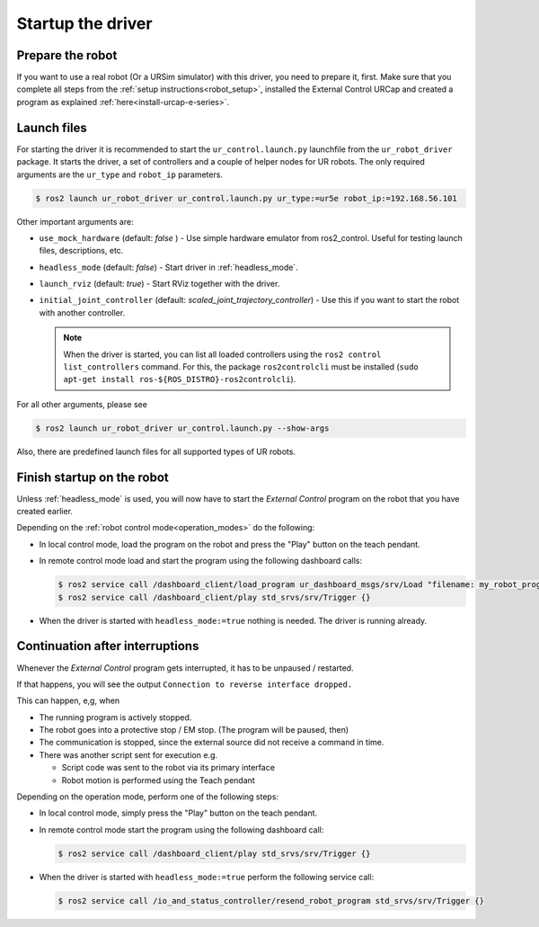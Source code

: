 Startup the driver
==================

Prepare the robot
-----------------

If you want to use a real robot (Or a URSim simulator) with this driver, you need to prepare it,
first. Make sure that you complete all steps from the :ref:`setup instructions<robot_setup>`,
installed the External Control URCap and created a program as explained
:ref:`here<install-urcap-e-series>`.

Launch files
------------

For starting the driver it is recommended to start the ``ur_control.launch.py`` launchfile from the
``ur_robot_driver`` package. It starts the driver, a set of controllers and a couple of helper
nodes for UR robots. The only required arguments are the ``ur_type`` and ``robot_ip`` parameters.

.. code-block:: console

   $ ros2 launch ur_robot_driver ur_control.launch.py ur_type:=ur5e robot_ip:=192.168.56.101

Other important arguments are:


* ``use_mock_hardware`` (default: *false* ) - Use simple hardware emulator from ros2_control. Useful for testing launch files, descriptions, etc.
* ``headless_mode`` (default: *false*) - Start driver in :ref:`headless_mode`.
* ``launch_rviz`` (default: *true*) - Start RViz together with the driver.
* ``initial_joint_controller`` (default: *scaled_joint_trajectory_controller*) - Use this if you
  want to start the robot with another controller.

  .. note::
     When the driver is started, you can list all loaded controllers using the ``ros2 control
     list_controllers`` command. For this, the package ``ros2controlcli`` must be installed (``sudo
     apt-get install ros-${ROS_DISTRO}-ros2controlcli``).


For all other arguments, please see


.. code-block:: console

   $ ros2 launch ur_robot_driver ur_control.launch.py --show-args

Also, there are predefined launch files for all supported types of UR robots.

Finish startup on the robot
---------------------------

Unless :ref:`headless_mode` is used, you will now have to start the *External Control* program on
the robot that you have created earlier.

Depending on the :ref:`robot control mode<operation_modes>` do the following:

* In local control mode, load the program on the robot and press the "Play" button |play_button| on the teach pendant.
* In remote control mode load and start the program using the following dashboard calls:

  .. code-block:: console

     $ ros2 service call /dashboard_client/load_program ur_dashboard_msgs/srv/Load "filename: my_robot_program.urp"``
     $ ros2 service call /dashboard_client/play std_srvs/srv/Trigger {}

* When the driver is started with ``headless_mode:=true`` nothing is needed. The driver is running
  already.

Continuation after interruptions
--------------------------------

Whenever the *External Control* program gets interrupted, it has to be unpaused / restarted.

If that happens, you will see the output ``Connection to reverse interface dropped.``

This can happen, e,g, when

* The running program is actively stopped.
* The robot goes into a protective stop / EM stop. (The program will be paused, then)
* The communication is stopped, since the external source did not receive a command in time.
* There was another script sent for execution e.g.

  * Script code was sent to the robot via its primary interface
  * Robot motion is performed using the Teach pendant

Depending on the operation mode, perform one of the following steps:

* In local control mode, simply press the "Play" button |play_button| on the teach pendant.
* In remote control mode start the program using the following dashboard call:

  .. code-block:: console

     $ ros2 service call /dashboard_client/play std_srvs/srv/Trigger {}

* When the driver is started with ``headless_mode:=true`` perform the following service call:

  .. code-block:: console

     $ ros2 service call /io_and_status_controller/resend_robot_program std_srvs/srv/Trigger {}





.. |play_button| image:: ../resources/play_button.svg
                 :height: 20px
                 :width: 20px
